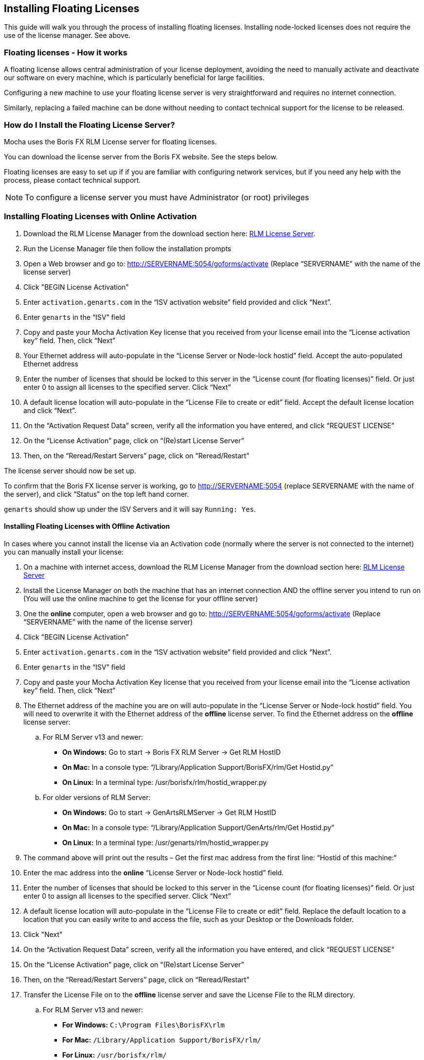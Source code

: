 
== Installing Floating Licenses
This guide will walk you through the process of installing floating licenses. Installing node-locked licenses does not require the use of the license manager. See above.

=== Floating licenses - How it works
A floating license allows central administration of your license deployment, avoiding the need to manually activate and deactivate our software on every machine, which is particularly beneficial for large facilities.

Configuring a new machine to use your floating license server is very straightforward and requires no internet connection.

Similarly, replacing a failed machine can be done without needing to contact technical support for the license to be released.

=== How do I Install the Floating License Server? [[floating_server]]

Mocha uses the Boris FX RLM License server for floating licenses.

You can download the license server from the Boris FX website. See the steps below.

Floating licenses are easy to set up if if you are familiar with configuring network services, but if you need any help with the process, please contact technical support.

NOTE: To configure a license server you must have Administrator (or root) privileges

=== Installing Floating Licenses with Online Activation

. Download the RLM License Manager from the download section here: https://borisfx.com/downloads/?&product=RLM%20License%20Server[RLM License Server].
. Run the License Manager file then follow the installation prompts
. Open a Web browser and go to: http://SERVERNAME:5054/goforms/activate (Replace “SERVERNAME” with the name of the license server)
. Click "BEGIN License Activation"
. Enter `activation.genarts.com` in the “ISV activation website” field provided and click “Next”.
. Enter `genarts` in the “ISV” field
. Copy and paste your Mocha Activation Key license that you received from your license email into the “License activation key” field. Then, click “Next”
. Your Ethernet address will auto-populate in the “License Server or Node-lock hostid” field. Accept the auto-populated Ethernet address
. Enter the number of licenses that should be locked to this server in the “License count (for floating licenses)” field. Or just enter 0 to assign all licenses to the specified server. Click “Next”
. A default license location will auto-populate in the “License File to create or edit” field. Accept the default license location and click “Next”.
. On the “Activation Request Data” screen, verify all the information you have entered, and click “REQUEST LICENSE”
. On the “License Activation” page, click on “(Re)start License Server”
. Then, on the “Reread/Restart Servers” page, click on “Reread/Restart”

The license server should now be set up.

To confirm that the Boris FX license server is working, go to http://SERVERNAME:5054 (replace SERVERNAME with the name of the server), and click “Status” on the top left hand corner.

`genarts` should show up under the ISV Servers and it will say `Running: Yes`.

====  Installing Floating Licenses with Offline Activation

In cases where you cannot install the license via an Activation code (normally where the server is not connected to the internet) you can manually install your license:

. On a machine with internet access, download the RLM License Manager from the download section here: https://borisfx.com/downloads/?&product=RLM%20License%20Server[RLM License Server]
. Install the License Manager on both the machine that has an internet connection AND the offline server you intend to run on (You will use the online machine to get the license for your offline server)
. One the *online* computer, open a web browser and go to: http://SERVERNAME:5054/goforms/activate (Replace “SERVERNAME” with the name of the license server)
. Click "BEGIN License Activation"
. Enter `activation.genarts.com` in the “ISV activation website” field provided and click “Next”.
. Enter `genarts` in the “ISV” field
. Copy and paste your Mocha Activation Key license that you received from your license email into the “License activation key” field. Then, click “Next”
. The Ethernet address of the machine you are on will auto-populate in the “License Server or Node-lock hostid” field.
You will need to overwrite it with the Ethernet address of the *offline* license server.
To find the Ethernet address on the *offline* license server:
.. For RLM Server v13 and newer:
* *On Windows:* Go to start -> Boris FX RLM Server -> Get RLM HostID
* *On Mac:* In a console type: “/Library/Application Support/BorisFX/rlm/Get Hostid.py”
* *On Linux:* In a terminal type: /usr/borisfx/rlm/hostid_wrapper.py
.. For older versions of RLM Server:
* *On Windows:* Go to start -> GenArtsRLMServer -> Get RLM HostID
* *On Mac:* In a console type: “/Library/Application Support/GenArts/rlm/Get Hostid.py”
* *On Linux:* In a terminal type: /usr/genarts/rlm/hostid_wrapper.py
. The command above will print out the results – Get the first mac address from the first line: “Hostid of this machine:“
. Enter the mac address into the *online* “License Server or Node-lock hostid” field.
. Enter the number of licenses that should be locked to this server in the “License count (for floating licenses)” field. Or just enter 0 to assign all licenses to the specified server. Click “Next”
. A default license location will auto-populate in the “License File to create or edit” field. Replace the default location to a location that you can easily write to and access the file, such as your Desktop or the Downloads folder.
. Click "Next"
. On the “Activation Request Data” screen, verify all the information you have entered, and click “REQUEST LICENSE”
. On the “License Activation” page, click on “(Re)start License Server”
. Then, on the “Reread/Restart Servers” page, click on “Reread/Restart”
. Transfer the License File on to the *offline* license server and save the License File to the RLM directory.
.. For RLM Server v13 and newer:
* *For Windows:* `C:\Program Files\BorisFX\rlm`
* *For Mac:* `/Library/Application Support/BorisFX/rlm/`
* *For Linux:* `/usr/borisfx/rlm/`
.. For older versions of RLM Server:
* *For Windows:* `C:\Program Files (x86)\GenArts\rlm`
* *For Mac:* `/Library/Application Support/GenArts/rlm/`
* *For Linux:* `/usr/genarts/rlm/`
. Open the License File in a text editor and edit the file with your offline server’s Hostname
. Open a Web browser on the offline server, go to http://localhost:5054 and click on “(Re)Start License Server”

This completes the License server set up.

To confirm that the Boris FX license server is working, go to http://SERVERNAME:5054 (replace SERVERNAME with the name of the server), and click “Status” on the top left hand corner. `genarts` should show up under the ISV Servers and it will say `Running: Yes`.

Now that everything is installed and activated, you no longer need the RLM server installed on the temporary online computer – you can remove it at this time.


==== Installing the Floating Client License on a Client Machine (Manual Install)

If you haven't yet installed the server license, follow the instructions above in <<floating_server, How do I Install the Floating License Server>>.
Once you have the server license installed, perform the following steps to get the client license running:

. Install Mocha on the client machine
. Get the host line from the server license, which looks like this: `HOST ServerName EthernetAddress PortNumber`
+
For example, `HOST camelot 00000000042e 5053`
+
. Create a new file in a text editor called `mocha_client.lic`. The file name is not important, as long as the '.lic' extension exists.
. Paste in the HOST line into the client license file and press enter to create a new line
. You can either keep the server Mac address in the client or replace it with the word "any". See example below:
+
.mocha_client.lic
----
HOST camelot any 5053
----
+
. Save the file to the Mocha RLM directory. For your particular system this is:
** *For Windows:* `C:\ProgramData\GenArts\rlm`
** *For Mac:* `/Library/Application Support/GenArts/rlm/`
** *For Linux:* `/usr/genarts/rlm/`
. If the installation is successful, you will now be able to use Mocha

=== How do I point to the server license using an Environment Variable?
If you want to point to a license file via environment variable, use genarts_LICENSE. It uses the usual RLM syntax, e.g:

====
`genarts_LICENSE=5053@server-name`

`genarts_LICENSE=/path/to/file.lic`
====

You can also set up the RLM environment variable to read all .lic files in a directory:
====
`genarts_LICENSE=your/rlm/directory`
====

NOTE: The `genarts` in the environment variable name **must** be lower case.

=== Troubleshooting Floating Licenses

As with any software, problems may arise during the installation process. Please take a moment to read our troubleshooting section and check for common errors.

If you continue to have issues installing, please contact support and we will be happy to help you. You may contact our support team here: https://borisfx.com/support/open-a-case/


==== Verify your server license has been successfully installed

Check that your license actually exists on the Server:

For RLM Server v13 and newer:

* *For Windows:* `C:\Program Files\BorisFX\rlm`
* *For Mac:* `/Library/Application Support/BorisFX/rlm/`
* *For Linux:* `/usr/borisfx/rlm/`

For older versions of RLM Server:

* *For Windows:* `C:\Program Files (x86)\GenArts\rlm`
* *For Mac:* `/Library/Application Support/GenArts/rlm/`
* *For Linux:* `/usr/genarts/rlm/`


==== Verify your client license has been successfully installed

Check that your client license actually exists on the client machine:

* *For Windows:* `C:\ProgramData\GenArts\rlm`
* *For Mac:* `/Library/Application Support/GenArts/rlm/`
* *For Linux:* `/usr/genarts/rlm/`


==== Verify you are using the latest version of the license server software.
Check to make sure your License Manager is up to date.


==== Verify there is not a firewall running between the server and the client computer
If your organization needs to run a firewall, you will need to check if the ports for the RLM server are open for use.


==== Check to make sure your Mocha software matches your activation code
Check your purchase order to make sure everything matches up version wise. It may be that you don't have the correct version of Mocha installed from our download section. This is especially important for legacy software.


==== Check for conflicting licenses installed in your licensing folder
If you have more than one Mocha license installed on the server or client machine check to make sure they are not expired licenses. While rare, sometimes these licenses can conflict with any current ones you have on your system.


==== The client does not connect or see the server host name
If your client machine does not connect to the server based on the server name, try replacing the server name with the IP address of the server instead in the license file. You can easily do this via the License Manager or via a text editor.


==== When in doubt, check the logs!
Check logs and their paths: Read the logs from Mocha and from your server, they will tell you all about what is happening to your machine.


==== Check your firewall settings
Check to make sure you are not restricted to using certain ports due to a firewall or other admin permissions. When in doubt, temporarily turn your firewalls off for the duration of the installation and then turn them back on when you are done.


==== Check your host name settings
If your client machine is not able to connect to the server you may have a networking issue. Try changing the server name in the client license to the IP address of the server instead, or check to see if your host has ".local" appended to the end of it.
You can also do this in any text editor by opening up the client license and server license and manually editing the server name.


==== Sometimes the best solution is to start again
You might roll your eyes at this one, but try uninstalling, restarting your machine, and installing the software again from scratch. Make sure you follow installation directions off our website exactly. It sounds redundant, but sometimes it's a great way to troubleshoot what is going on inside your machine.


==== When all else fails...
Contact us!
Our support team are more than happy to help you fix any floating license issues you may have.
Please contact support here: https://borisfx.com/support/open-a-case/

'''

<<<

== Installing Render Licenses

This section will discuss the installation of floating render licenses and how they differ from standard interactive floating licensed.

=== Render Floating Licenses vs Interactive Floating Licenses

A render license is a specific kind of floating license that only allows rendering of Mocha project output, be it inside a plugin or in the standalone application.

When you are using a floating license, it is broken into two parts: The interactive portion and the rendering portion.

For plugins, this is separated like so:

. If you open the Mocha GUI in the Mocha Pro Plugin (and a license is available) you are entering the interactive portion.
. If you are back in the host and not using interactive elements such as layer choosing or opening the GUI, you are using the rendering portion of the license.

For the standalone, this is separated like so:

. If you open the Mocha Pro standalone application (and a license is available) you are entering the interactive portion.
. If you have the Mocha Pro standalone application closed and are using the mocharender.py render script, you are utilizing the rendering portion. (See the Python guide for more details on rendering with mocharender.py)

If the interactive license is in use elsewhere or missing, the Mocha GUI will become unlicensed and attempting further work may encrypt your project if you choose to save.
If you have no interactive floating licenses available to render with, additional render licenses can be helpful to let you free up interactive licenses elsewhere.

==== Workflow for Render Licenses: Example 1

To help illustrate the Render License workflow, let's look at the following situation:

* 5 floating licenses (interactive)
* 10 render licenses (render only)
* There is only 1 user

The license server is operating with both sets of licenses.

* If only one person is using Mocha on the network, there are 4 interactive and 10 render licenses still available to use.
* If only that one person was using Mocha on the network, they would have 15 render machines available for use including the one they were working with.
* If another person started working and all machines were in use for rendering, their version of Mocha would be unlicensed, as there would be no available seats.

==== Workflow for Render Licenses: Example 2

To help illustrate the Render License workflow, let's look at another situation:

* 5 floating licenses (interactive)
* 10 render licenses (render only)
* There are 5 users

The license server is operating with both sets of licenses.

* There are 5 people working in Mocha.
* If another user tries to work on a 6th machine, they will open Mocha unlicensed, because all interactive licenses are in use.
* They open an existing project with Mocha in it (or render from the command line), they will be able to render, because all render licenses are available.

Now, say one person wants to send off a render to the network:

* If 5 people are using Mocha on the network already, there would be 11 render machines available for use including the one the user was presently working with.
* If another person stopped working in Mocha, the interactive license would be released, and a new machine would then be free to either use for work (interactive) or render (non-interactive) by another user.


=== Installing Render Floating Licenses

The installation of a render license is exactly the same as that of a standard interactive floating license. See the 'Installing Floating Licenses' for a complete guide.

=== File Management for Rendering on a Network

If you are planning to render either via the Mocha render scripts, an Adobe watch folder or a render farm (for example in Nuke), there are some file workflows you need to adopt.

You will need to make sure the necessary source footage is available for all machines. This includes anything you have imported into the Mocha GUI such as clean plates, insert clips and other imported files.

These files need to be managed by any of the following methods:

* Placed in the same file structure on all machines
* Relinked manually with an interactive license on all machines
* Pointing to the same shared directory.

Failing to set this up may result in incorrect renders.

IMPORTANT: If you are using the plugin, you may have imported footage into the Mocha GUI separate from the host source footage. Make sure any imported footage is also available.
